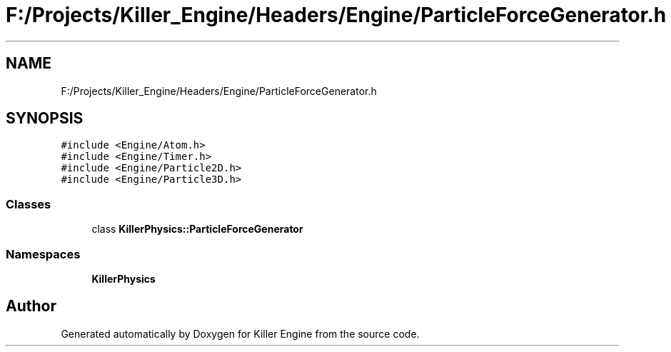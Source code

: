 .TH "F:/Projects/Killer_Engine/Headers/Engine/ParticleForceGenerator.h" 3 "Wed Jun 6 2018" "Killer Engine" \" -*- nroff -*-
.ad l
.nh
.SH NAME
F:/Projects/Killer_Engine/Headers/Engine/ParticleForceGenerator.h
.SH SYNOPSIS
.br
.PP
\fC#include <Engine/Atom\&.h>\fP
.br
\fC#include <Engine/Timer\&.h>\fP
.br
\fC#include <Engine/Particle2D\&.h>\fP
.br
\fC#include <Engine/Particle3D\&.h>\fP
.br

.SS "Classes"

.in +1c
.ti -1c
.RI "class \fBKillerPhysics::ParticleForceGenerator\fP"
.br
.in -1c
.SS "Namespaces"

.in +1c
.ti -1c
.RI " \fBKillerPhysics\fP"
.br
.in -1c
.SH "Author"
.PP 
Generated automatically by Doxygen for Killer Engine from the source code\&.
